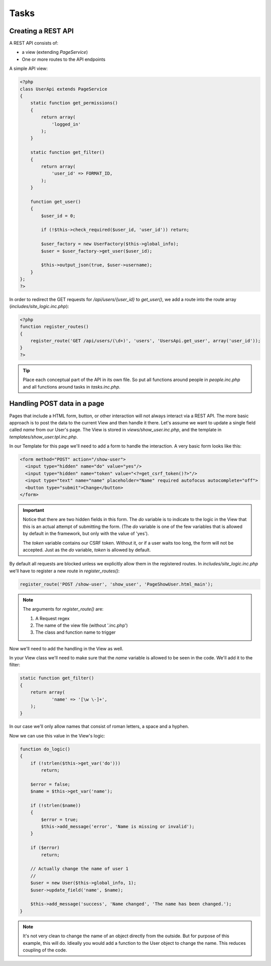 Tasks
=====

Creating a REST API
-------------------

A REST API consists of:

* a view (extending *PageService*)
* One or more routes to the API endpoints

A simple API view:

.. code-block:: php

    <?php
    class UserApi extends PageService
    {
        static function get_permissions()
        {
            return array(
                'logged_in'
            );
        }

        static function get_filter()
        {
            return array(
                'user_id' => FORMAT_ID,
            );
        }

        function get_user()
        {
            $user_id = 0;

            if (!$this->check_required($user_id, 'user_id')) return;

            $user_factory = new UserFactory($this->global_info);
            $user = $user_factory->get_user($user_id);

            $this->output_json(true, $user->username);
        }
    };
    ?>

In order to redirect the GET requests for */api/users/{user_id}* to *get_user()*, we add a route into the route array (*includes/site_logic.inc.php*):

.. code-block:: php

    <?php
    function register_routes()
    {
        register_route('GET /api/users/(\d+)', 'users', 'UsersApi.get_user', array('user_id'));
    }
    ?>

.. tip::

       Place each conceptual part of the API in its own file. So put all functions around
       people in *people.inc.php* and all functions around tasks in *tasks.inc.php*.

Handling POST data in a page
----------------------------

Pages that include a HTML form, button, or other interaction will not always interact via a REST API. The more basic approach is to post the data to the current View and then handle it there. Let's assume we want to update a single field called *name* from our User's page. The View is stored in *views/show_user.inc.php*, and the template in *templates/show_user.tpl.inc.php*.

In our Template for this page we'll need to add a form to handle the interaction. A very basic form looks like this:

.. code-block:: html

    <form method="POST" action="/show-user">
      <input type="hidden" name="do" value="yes"/>
      <input type="hidden" name="token" value="<?=get_csrf_token()?>"/>
      <input type="text" name="name" placeholder="Name" required autofocus autocomplete="off">
      <button type="submit">Change</button>
    </form>

.. important::

   Notice that there are two hidden fields in this form. The *do* variable is to indicate to the logic in the View that this is an actual attempt of submitting the form. (The *do* variable is one of the few variables that is allowed by default in the framework, but only with the value of 'yes').

   The *token* variable contains our CSRF token. Without it, or if a user waits too long, the form will not be accepted. Just as the *do* variable, *token* is allowed by default.

By default all requests are blocked unless we explicitly allow them in the registered routes. In *includes/site_logic.inc.php* we'll have to register a new route in `register_routes()`:

.. code-block:: php

    register_route('POST /show-user', 'show_user', 'PageShowUser.html_main');

.. note::

   The arguments for `register_route()` are:

   1. A Request regex
   2. The name of the view file (without '.inc.php')
   3. The class and function name to trigger

Now we'll need to add the handling in the View as well.

In your View class we'll need to make sure that the *name* variable is allowed to be seen in the code. We'll add it to the filter:

.. code-block:: php

    static function get_filter()
    {
        return array(
                'name' => '[\w \-]+',
        );
    }

In our case we'll only allow names that consist of roman letters, a space and a hyphen.

Now we can use this value in the View's logic:

.. code-block:: php

    function do_logic()
    {
        if (!strlen($this->get_var('do')))
            return;

        $error = false;
        $name = $this->get_var('name');

        if (!strlen($name))
        {
            $error = true;
            $this->add_message('error', 'Name is missing or invalid');
        }

        if ($error)
            return;

        // Actually change the name of user 1
        //
        $user = new User($this->global_info, 1);
        $user->update_field('name', $name);

        $this->add_message('success', 'Name changed', 'The name has been changed.');
    }

.. note::

   It's not very clean to change the name of an object directly from the outside. But for purpose of this example, this will do. Idieally you would add a function to the User object to change the name. This reduces coupling of the code.


